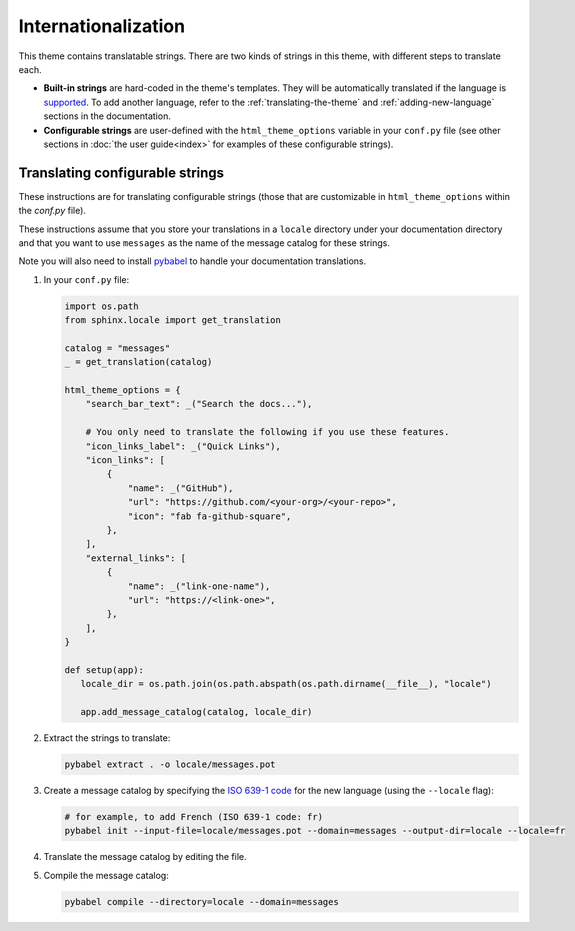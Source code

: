 Internationalization
====================

This theme contains translatable strings.
There are two kinds of strings in this theme, with different steps to translate each.

* **Built-in strings** are hard-coded in the theme's templates. They will be automatically translated if the language is `supported <https://github.com/pydata/pydata-sphinx-theme/tree/main/src/pydata_sphinx_theme/locale>`__. To add another language, refer to the :ref:`translating-the-theme` and :ref:`adding-new-language` sections in the documentation.

* **Configurable strings** are user-defined with the ``html_theme_options`` variable in your ``conf.py`` file (see other sections in :doc:`the user guide<index>` for examples of these configurable strings).

Translating configurable strings
--------------------------------

These instructions are for translating configurable strings (those that are customizable in ``html_theme_options`` within
the `conf.py` file).

These instructions assume that you store your translations in a ``locale`` directory under your documentation directory and that you want to use ``messages`` as the name of the message catalog for these strings.

Note you will also need to install `pybabel <https://babel.pocoo.org/en/latest/installation.html>`__ to handle your documentation translations.

#. In your ``conf.py`` file:

   .. code-block:: python

      import os.path
      from sphinx.locale import get_translation

      catalog = "messages"
      _ = get_translation(catalog)

      html_theme_options = {
          "search_bar_text": _("Search the docs..."),

          # You only need to translate the following if you use these features.
          "icon_links_label": _("Quick Links"),
          "icon_links": [
              {
                  "name": _("GitHub"),
                  "url": "https://github.com/<your-org>/<your-repo>",
                  "icon": "fab fa-github-square",
              },
          ],
          "external_links": [
              {
                  "name": _("link-one-name"),
                  "url": "https://<link-one>",
              },
          ],
      }

      def setup(app):
         locale_dir = os.path.join(os.path.abspath(os.path.dirname(__file__), "locale")

         app.add_message_catalog(catalog, locale_dir)

#. Extract the strings to translate:

   .. code-block:: bash

      pybabel extract . -o locale/messages.pot

#. Create a message catalog by specifying the `ISO 639-1 code <https://en.wikipedia.org/wiki/List_of_ISO_639-1_codes>`__ for the new language (using the ``--locale`` flag):

   .. code-block:: bash

      # for example, to add French (ISO 639-1 code: fr)
      pybabel init --input-file=locale/messages.pot --domain=messages --output-dir=locale --locale=fr


#. Translate the message catalog by editing the file.

#. Compile the message catalog:

   .. code-block:: bash

      pybabel compile --directory=locale --domain=messages
